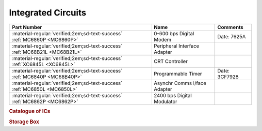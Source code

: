 .. _IC Index page:

Integrated Circuits
===================

.. csv-table::
   :header: "Part Number","Name","Comments" 
   :widths: auto

   ":material-regular:`verified;2em;sd-text-success` :ref:`MC6860P <MC6860P>`","0-600 bps Digital Modem","Date: 7625A"
   ":material-regular:`verified;2em;sd-text-success` :ref:`MC68B21L <MC68B21L>`","Peripheral Interface Adapter",""
   ":material-regular:`verified;2em;sd-text-success` :ref:`XC6845L <XC6845L>`","CRT Controller",""
   ":material-regular:`verified;2em;sd-text-success` :ref:`MC6840P <MC68B40P>`","Programmable Timer","Date: 3CF7928" 
   ":material-regular:`verified;2em;sd-text-success` :ref:`MC6850L <MC6850L>`","Asynchr Comms I/face Adapter",""
   ":material-regular:`verified;2em;sd-text-success` :ref:`MC6862P <MC6862P>`","2400 bps Digital Modulator",""


.. rubric:: Catalogue of ICs

.. rubric:: Storage Box

.. collapse:: Drawer 1

   .. csv-table:: 
      :widths: 16, 16, 16, 16, 16,16 
      :header-rows: 0

      ":ref:`MC68B21L <MC68B21L>`","","","","",""
      ":ref:`XC6845L  <XC6845L>`","","","","",""
      ":ref:`MC68B40P <MC68B40P>`","","","","",""


.. collapse:: Drawer 2

   .. csv-table:: 
      :widths: 16, 16, 16, 16, 16, 16 
      :header-rows: 0

      "","","","","",""
      "","","","","",""
      ":ref:`MC6850L<MC6850L>`",":ref:`MC6860P <MC6860P>`","MC68B50P",":ref:`MC6862P <MC6862P>`","",""





